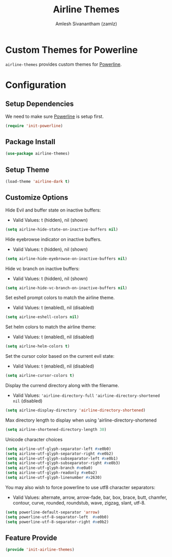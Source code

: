 #+TITLE: Airline Themes
#+AUTHOR: Amlesh Sivanantham (zamlz)
#+ROAM_TAGS: CONFIG SOFTWARE
#+CREATED: [2021-07-05 Mon 20:13]
#+LAST_MODIFIED: [2021-07-06 Tue 12:30:33]
#+STARTUP: content

* Custom Themes for Powerline
=airline-themes= provides custom themes for [[file:powerline.org][Powerline]].

* Configuration
:PROPERTIES:
:header-args:emacs-lisp: :tangle ~/.config/emacs/lisp/init-airline-themes.el :comments both :mkdirp yes
:END:

** Setup Dependencies
We need to make sure [[file:powerline.org][Powerline]] is setup first.

#+begin_src emacs-lisp
(require 'init-powerline)
#+end_src

** Package Install

#+begin_src emacs-lisp
(use-package airline-themes)
#+end_src

** Setup Theme

#+begin_src emacs-lisp
(load-theme 'airline-dark t)
#+end_src

** Customize Options

Hide Evil and buffer state on inactive buffers:
- Valid Values: t (hidden), nil (shown)

#+begin_src emacs-lisp
(setq airline-hide-state-on-inactive-buffers nil)
#+end_src

Hide eyebrowse indicator on inactive buffers.
- Valid Values: t (hidden), nil (shown)

#+begin_src emacs-lisp
(setq airline-hide-eyebrowse-on-inactive-buffers nil)
#+end_src

Hide vc branch on inactive buffers:
- Valid Values: t (hidden), nil (shown)

#+begin_src emacs-lisp
(setq airline-hide-vc-branch-on-inactive-buffers nil)
#+end_src

Set eshell prompt colors to match the airline theme.
- Valid Values: t (enabled), nil (disabled)

#+begin_src emacs-lisp
(setq airline-eshell-colors nil)
#+end_src

Set helm colors to match the airline theme:
- Valid Values: t (enabled), nil (disabled)

#+begin_src emacs-lisp
(setq airline-helm-colors t)
#+end_src

Set the cursor color based on the current evil state:
- Valid Values: t (enabled), nil (disabled)

#+begin_src emacs-lisp
(setq airline-cursor-colors t)
#+end_src

Display the currend directory along with the filename.
- Valid Values: ='airline-directory-full= ='airline-directory-shortened= =nil= (disabled)

#+begin_src emacs-lisp
(setq airline-display-directory 'airline-directory-shortened)
#+end_src

Max directory length to display when using 'airline-directory-shortened

#+begin_src emacs-lisp
(setq airline-shortened-directory-length 30)
#+end_src

Unicode character choices

#+begin_src emacs-lisp
(setq airline-utf-glyph-separator-left #xe0b0)
(setq airline-utf-glyph-separator-right #xe0b2)
(setq airline-utf-glyph-subseparator-left #xe0b1)
(setq airline-utf-glyph-subseparator-right #xe0b3)
(setq airline-utf-glyph-branch #xe0a0)
(setq airline-utf-glyph-readonly #xe0a2)
(setq airline-utf-glyph-linenumber #x2630)
#+end_src

You may also wish to force powerline to use utf8 character separators:
- Valid Values: alternate, arrow, arrow-fade, bar, box, brace, butt, chamfer, contour, curve, rounded, roundstub, wave, zigzag, slant, utf-8.


#+begin_src emacs-lisp
(setq powerline-default-separator 'arrow)
(setq powerline-utf-8-separator-left  #xe0b0)
(setq powerline-utf-8-separator-right #xe0b2)
#+end_src

** Feature Provide

#+begin_src emacs-lisp
(provide 'init-airline-themes)
#+end_src
